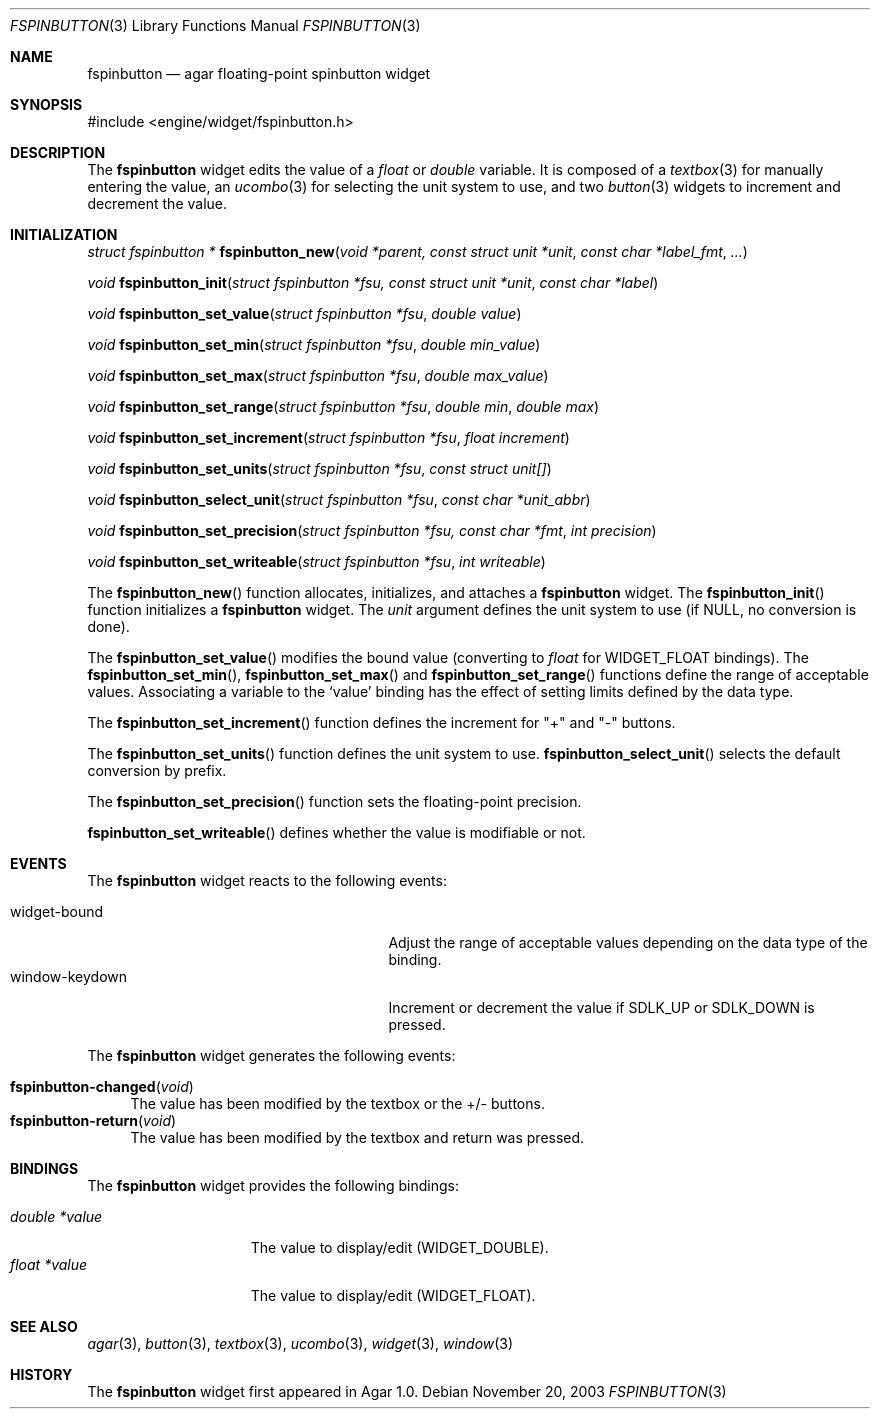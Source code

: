.\"	$Csoft: fspinbutton.3,v 1.1 2003/11/20 06:49:06 vedge Exp $
.\"
.\" Copyright (c) 2003 CubeSoft Communications, Inc.
.\" <http://www.csoft.org>
.\" All rights reserved.
.\"
.\" Redistribution and use in source and binary forms, with or without
.\" modification, are permitted provided that the following conditions
.\" are met:
.\" 1. Redistributions of source code must retain the above copyright
.\"    notice, this list of conditions and the following disclaimer.
.\" 2. Redistributions in binary form must reproduce the above copyright
.\"    notice, this list of conditions and the following disclaimer in the
.\"    documentation and/or other materials provided with the distribution.
.\" 
.\" THIS SOFTWARE IS PROVIDED BY THE AUTHOR ``AS IS'' AND ANY EXPRESS OR
.\" IMPLIED WARRANTIES, INCLUDING, BUT NOT LIMITED TO, THE IMPLIED
.\" WARRANTIES OF MERCHANTABILITY AND FITNESS FOR A PARTICULAR PURPOSE
.\" ARE DISCLAIMED. IN NO EVENT SHALL THE AUTHOR BE LIABLE FOR ANY DIRECT,
.\" INDIRECT, INCIDENTAL, SPECIAL, EXEMPLARY, OR CONSEQUENTIAL DAMAGES
.\" (INCLUDING BUT NOT LIMITED TO, PROCUREMENT OF SUBSTITUTE GOODS OR
.\" SERVICES; LOSS OF USE, DATA, OR PROFITS; OR BUSINESS INTERRUPTION)
.\" HOWEVER CAUSED AND ON ANY THEORY OF LIABILITY, WHETHER IN CONTRACT,
.\" STRICT LIABILITY, OR TORT (INCLUDING NEGLIGENCE OR OTHERWISE) ARISING
.\" IN ANY WAY OUT OF THE USE OF THIS SOFTWARE EVEN IF ADVISED OF THE
.\" POSSIBILITY OF SUCH DAMAGE.
.\"
.Dd November 20, 2003
.Dt FSPINBUTTON 3
.Os
.ds vT Agar API Reference
.ds oS Agar 1.0
.Sh NAME
.Nm fspinbutton
.Nd agar floating-point spinbutton widget
.Sh SYNOPSIS
.Bd -literal
#include <engine/widget/fspinbutton.h>
.Ed
.Sh DESCRIPTION
The
.Nm
widget edits the value of a
.Ft float
or
.Ft double
variable.
It is composed of a
.Xr textbox 3
for manually entering the value,
an
.Xr ucombo 3
for selecting the unit system to use, and two
.Xr button 3
widgets to increment and decrement the value.
.Sh INITIALIZATION
.nr nS 1
.Ft "struct fspinbutton *"
.Fn fspinbutton_new "void *parent, const struct unit *unit" \
                    "const char *label_fmt" "..."
.Pp
.Ft void
.Fn fspinbutton_init "struct fspinbutton *fsu, const struct unit *unit" \
                     "const char *label"
.Pp
.Ft void
.Fn fspinbutton_set_value "struct fspinbutton *fsu" "double value"
.Pp
.Ft void
.Fn fspinbutton_set_min "struct fspinbutton *fsu" "double min_value"
.Pp
.Ft void
.Fn fspinbutton_set_max "struct fspinbutton *fsu" "double max_value"
.Pp
.Ft void
.Fn fspinbutton_set_range "struct fspinbutton *fsu" "double min" "double max"
.Pp
.Ft void
.Fn fspinbutton_set_increment "struct fspinbutton *fsu" "float increment"
.Pp
.Ft void
.Fn fspinbutton_set_units "struct fspinbutton *fsu" "const struct unit[]"
.Pp
.Ft void
.Fn fspinbutton_select_unit "struct fspinbutton *fsu" "const char *unit_abbr"
.Pp
.Ft void
.Fn fspinbutton_set_precision "struct fspinbutton *fsu, const char *fmt" \
                              "int precision"
.Pp
.Ft void
.Fn fspinbutton_set_writeable "struct fspinbutton *fsu" "int writeable"
.Pp
.nr nS 0
The
.Fn fspinbutton_new
function allocates, initializes, and attaches a
.Nm
widget.
The
.Fn fspinbutton_init
function initializes a
.Nm
widget.
The
.Fa unit
argument defines the unit system to use (if NULL, no conversion is done).
.Pp
The
.Fn fspinbutton_set_value
modifies the bound value (converting to
.Ft float
for
.Dv WIDGET_FLOAT
bindings).
The
.Fn fspinbutton_set_min ,
.Fn fspinbutton_set_max
and
.Fn fspinbutton_set_range
functions define the range of acceptable values.
Associating a variable to the
.Sq value
binding has the effect of setting limits defined by the data type.
.Pp
The
.Fn fspinbutton_set_increment
function defines the increment for "+" and "-" buttons.
.Pp
The
.Fn fspinbutton_set_units
function defines the unit system to use.
.Fn fspinbutton_select_unit
selects the default conversion by prefix.
.Pp
The
.Fn fspinbutton_set_precision
function sets the floating-point precision.
.Pp
.Fn fspinbutton_set_writeable
defines whether the value is modifiable or not.
.Sh EVENTS
The
.Nm
widget reacts to the following events:
.Pp
.Bl -tag -compact -width 25n
.It widget-bound
Adjust the range of acceptable values depending on the data type of the binding.
.It window-keydown
Increment or decrement the value if
.Dv SDLK_UP
or
.Dv SDLK_DOWN
is pressed.
.El
.Pp
The
.Nm
widget generates the following events:
.Pp
.Bl -tag -compact -width 2n
.It Fn fspinbutton-changed "void"
The value has been modified by the textbox or the +/- buttons.
.It Fn fspinbutton-return "void"
The value has been modified by the textbox and return was pressed.
.El
.Sh BINDINGS
The
.Nm
widget provides the following bindings:
.Pp
.Bl -tag -compact -width "double *value"
.It Va double *value
The value to display/edit (WIDGET_DOUBLE).
.It Va float *value
The value to display/edit (WIDGET_FLOAT).
.El
.Sh SEE ALSO
.Xr agar 3 ,
.Xr button 3 ,
.Xr textbox 3 ,
.Xr ucombo 3 ,
.Xr widget 3 ,
.Xr window 3
.Sh HISTORY
The
.Nm
widget first appeared in Agar 1.0.
